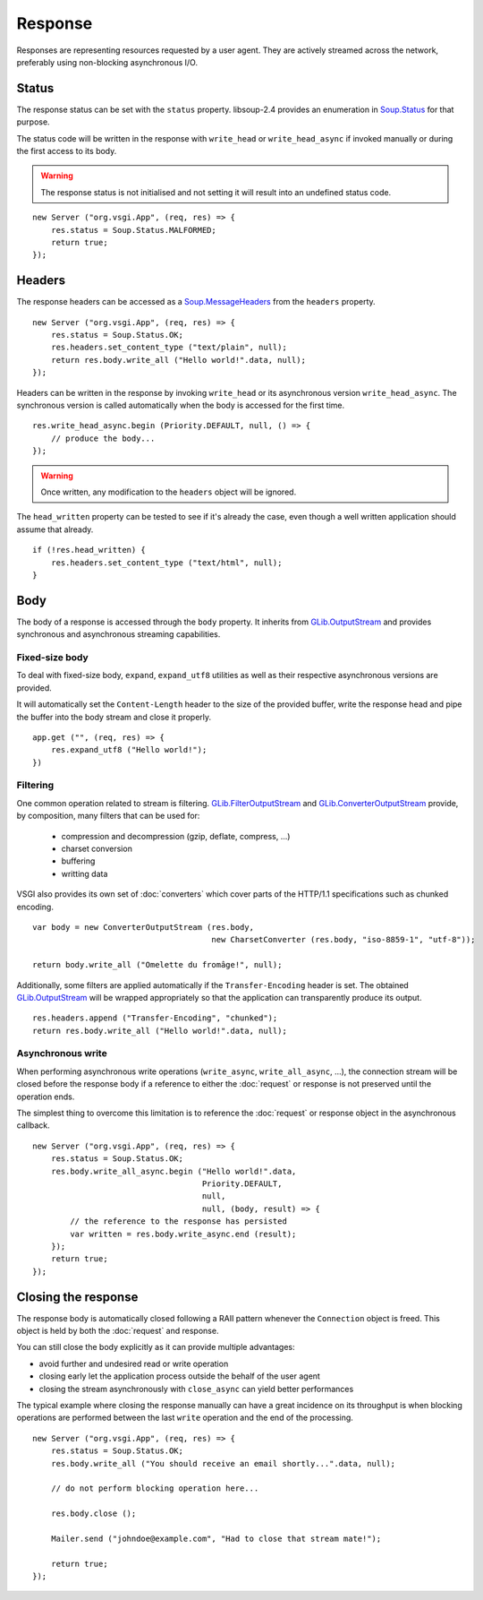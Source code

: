 Response
========

Responses are representing resources requested by a user agent. They are
actively streamed across the network, preferably using non-blocking
asynchronous I/O.

Status
------

The response status can be set with the ``status`` property. libsoup-2.4
provides an enumeration in `Soup.Status`_ for that purpose.

The status code will be written in the response with ``write_head`` or
``write_head_async`` if invoked manually or during the first access to its body.

.. warning::

    The response status is not initialised and not setting it will result into
    an undefined status code.

.. _Soup.Status: http://valadoc.org/#!api=libsoup-2.4/Soup.Status

::

    new Server ("org.vsgi.App", (req, res) => {
        res.status = Soup.Status.MALFORMED;
        return true;
    });

Headers
-------

The response headers can be accessed as a `Soup.MessageHeaders`_ from the
``headers`` property.

.. _Soup.MessageHeaders: http://valadoc.org/#!api=libsoup-2.4/Soup.MessageHeaders

::

    new Server ("org.vsgi.App", (req, res) => {
        res.status = Soup.Status.OK;
        res.headers.set_content_type ("text/plain", null);
        return res.body.write_all ("Hello world!".data, null);
    });

Headers can be written in the response by invoking ``write_head`` or its
asynchronous version ``write_head_async``. The synchronous version is called
automatically when the body is accessed for the first time.

::

    res.write_head_async.begin (Priority.DEFAULT, null, () => {
        // produce the body...
    });

.. warning::

    Once written, any modification to the ``headers`` object will be ignored.

The ``head_written`` property can be tested to see if it's already the case,
even though a well written application should assume that already.

::

    if (!res.head_written) {
        res.headers.set_content_type ("text/html", null);
    }

Body
----

The body of a response is accessed through the ``body`` property. It inherits
from `GLib.OutputStream`_ and provides synchronous and asynchronous streaming
capabilities.

Fixed-size body
~~~~~~~~~~~~~~~

.. versionadded:: 0.3

To deal with fixed-size body, ``expand``, ``expand_utf8`` utilities as well as
their respective asynchronous versions are provided.

It will automatically set the ``Content-Length`` header to the size of the
provided buffer, write the response head and pipe the buffer into the body
stream and close it properly.

::

    app.get ("", (req, res) => {
        res.expand_utf8 ("Hello world!");
    })

Filtering
~~~~~~~~~

One common operation related to stream is filtering. `GLib.FilterOutputStream`_
and `GLib.ConverterOutputStream`_ provide, by composition, many filters that
can be used for:

 - compression and decompression (gzip, deflate, compress, ...)
 - charset conversion
 - buffering
 - writting data

VSGI also provides its own set of :doc:`converters` which cover parts of the
HTTP/1.1 specifications such as chunked encoding.

::

    var body = new ConverterOutputStream (res.body,
                                          new CharsetConverter (res.body, "iso-8859-1", "utf-8"));

    return body.write_all ("Omelette du fromâge!", null);

Additionally, some filters are applied automatically if the ``Transfer-Encoding``
header is set. The obtained `GLib.OutputStream`_ will be wrapped appropriately
so that the application can transparently produce its output.

.. _GLib.OutputStream: http://valadoc.org/#!api=gio-2.0/GLib.OutputStream
.. _GLib.FilterOutputStream: http://valadoc.org/#!api=gio-2.0/GLib.FilterOutputStream
.. _GLib.ConverterOutputStream: http://valadoc.org/#!api=gio-2.0/GLib.ConverterOutputStream

::

    res.headers.append ("Transfer-Encoding", "chunked");
    return res.body.write_all ("Hello world!".data, null);

Asynchronous write
~~~~~~~~~~~~~~~~~~

When performing asynchronous write operations (``write_async``,
``write_all_async``, ...), the connection stream will be closed before the
response body if a reference to either the :doc:`request` or response is not
preserved until the operation ends.

The simplest thing to overcome this limitation is to reference the
:doc:`request` or response object in the asynchronous callback.

::

    new Server ("org.vsgi.App", (req, res) => {
        res.status = Soup.Status.OK;
        res.body.write_all_async.begin ("Hello world!".data,
                                        Priority.DEFAULT,
                                        null,
                                        null, (body, result) => {
            // the reference to the response has persisted
            var written = res.body.write_async.end (result);
        });
        return true;
    });

Closing the response
--------------------

The response body is automatically closed following a RAII pattern whenever the
``Connection`` object is freed. This object is held by both the :doc:`request`
and response.

You can still close the body explicitly as it can provide multiple advantages:

-  avoid further and undesired read or write operation
-  closing early let the application process outside the behalf of the user
   agent
-  closing the stream asynchronously with ``close_async`` can yield better
   performances

The typical example where closing the response manually can have a great
incidence on its throughput is when blocking operations are performed between
the last ``write`` operation and the end of the processing.

::

    new Server ("org.vsgi.App", (req, res) => {
        res.status = Soup.Status.OK;
        res.body.write_all ("You should receive an email shortly...".data, null);

        // do not perform blocking operation here...

        res.body.close ();

        Mailer.send ("johndoe@example.com", "Had to close that stream mate!");

        return true;
    });

